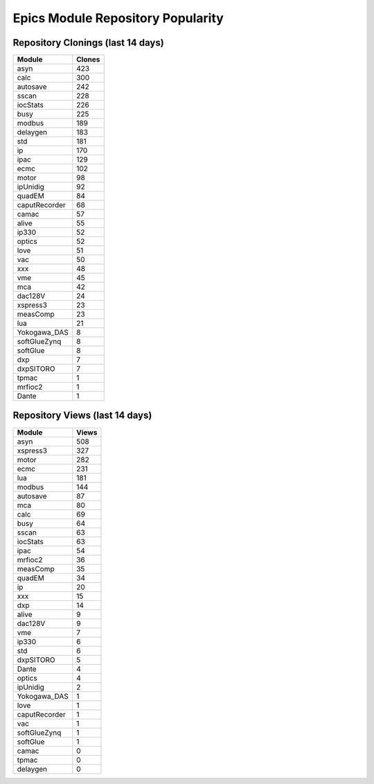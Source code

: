 ==================================
Epics Module Repository Popularity
==================================



Repository Clonings (last 14 days)
----------------------------------
.. csv-table::
   :header: Module, Clones

   asyn, 423
   calc, 300
   autosave, 242
   sscan, 228
   iocStats, 226
   busy, 225
   modbus, 189
   delaygen, 183
   std, 181
   ip, 170
   ipac, 129
   ecmc, 102
   motor, 98
   ipUnidig, 92
   quadEM, 84
   caputRecorder, 68
   camac, 57
   alive, 55
   ip330, 52
   optics, 52
   love, 51
   vac, 50
   xxx, 48
   vme, 45
   mca, 42
   dac128V, 24
   xspress3, 23
   measComp, 23
   lua, 21
   Yokogawa_DAS, 8
   softGlueZynq, 8
   softGlue, 8
   dxp, 7
   dxpSITORO, 7
   tpmac, 1
   mrfioc2, 1
   Dante, 1



Repository Views (last 14 days)
-------------------------------
.. csv-table::
   :header: Module, Views

   asyn, 508
   xspress3, 327
   motor, 282
   ecmc, 231
   lua, 181
   modbus, 144
   autosave, 87
   mca, 80
   calc, 69
   busy, 64
   sscan, 63
   iocStats, 63
   ipac, 54
   mrfioc2, 36
   measComp, 35
   quadEM, 34
   ip, 20
   xxx, 15
   dxp, 14
   alive, 9
   dac128V, 9
   vme, 7
   ip330, 6
   std, 6
   dxpSITORO, 5
   Dante, 4
   optics, 4
   ipUnidig, 2
   Yokogawa_DAS, 1
   love, 1
   caputRecorder, 1
   vac, 1
   softGlueZynq, 1
   softGlue, 1
   camac, 0
   tpmac, 0
   delaygen, 0
